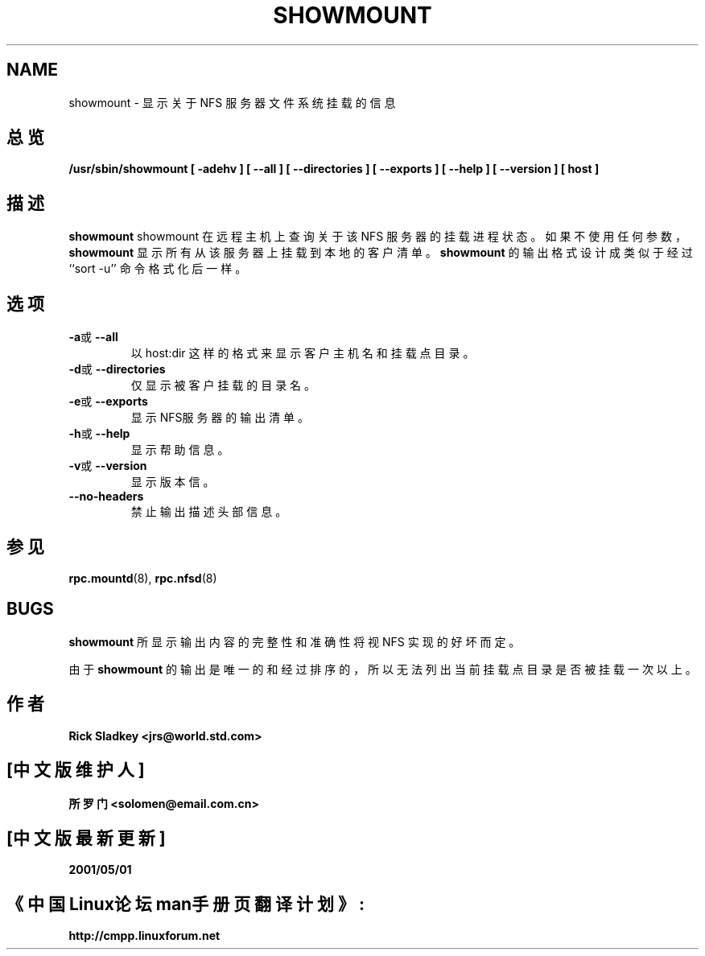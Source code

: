 .\" Copyright 1993 Rick Sladkey <jrs@world.std.com>
.TH SHOWMOUNT 8 "11 August 1997"
.SH NAME
showmount \- 显示关于 NFS 服务器文件系统挂载的信息
.SH 总览
.ad l
.B /usr/sbin/showmount
.B "[\ \-adehv\ ]"
.B "[\ \-\-all\ ]"
.B "[\ \-\-directories\ ]"
.B "[\ \-\-exports\ ]"
.B "[\ \-\-help\ ]"
.B "[\ \-\-version\ ]"
.B "[\ host\ ]"
.ad b
.SH 描述
.B showmount
showmount 在远程主机上查询关于该 NFS 服务器的挂载进程状态。
如果不使用任何参数，
.B showmount
显示所有从该服务器上挂载到本地的客户清单。
.B showmount
的输出格式设计成类似于经过 ``sort -u''
命令格式化后一样。
.SH 选项
.TP
.BR \-a 或 \-\-all
以 host:dir 这样的格式来显示客户主机名和挂载点目录。
.TP
.BR \-d 或 \-\-directories
仅显示被客户挂载的目录名。
.TP
.BR \-e 或 \-\-exports
显示NFS服务器的输出清单。
.TP
.BR \-h 或 \-\-help
显示帮助信息。
.TP
.BR \-v 或 \-\-version
显示版本信。
.TP
.B \-\-no\-headers
禁止输出描述头部信息。
.SH 参见
.BR rpc.mountd (8),
.BR rpc.nfsd (8)
.SH BUGS
.B showmount
所显示输出内容的完整性和准确性将视 NFS 实现的好坏而定。
.PP
由于
.B showmount
的输出是唯一的和经过排序的，
所以无法列出当前挂载点目录是否被挂载一次以上。
.SH 作者
.B Rick Sladkey <jrs@world.std.com>
.SH "[中文版维护人]"
.B 所罗门 <solomen@email.com.cn>
.SH "[中文版最新更新]"
.B 2001/05/01
.SH 《中国Linux论坛man手册页翻译计划》:
.B http://cmpp.linuxforum.net

